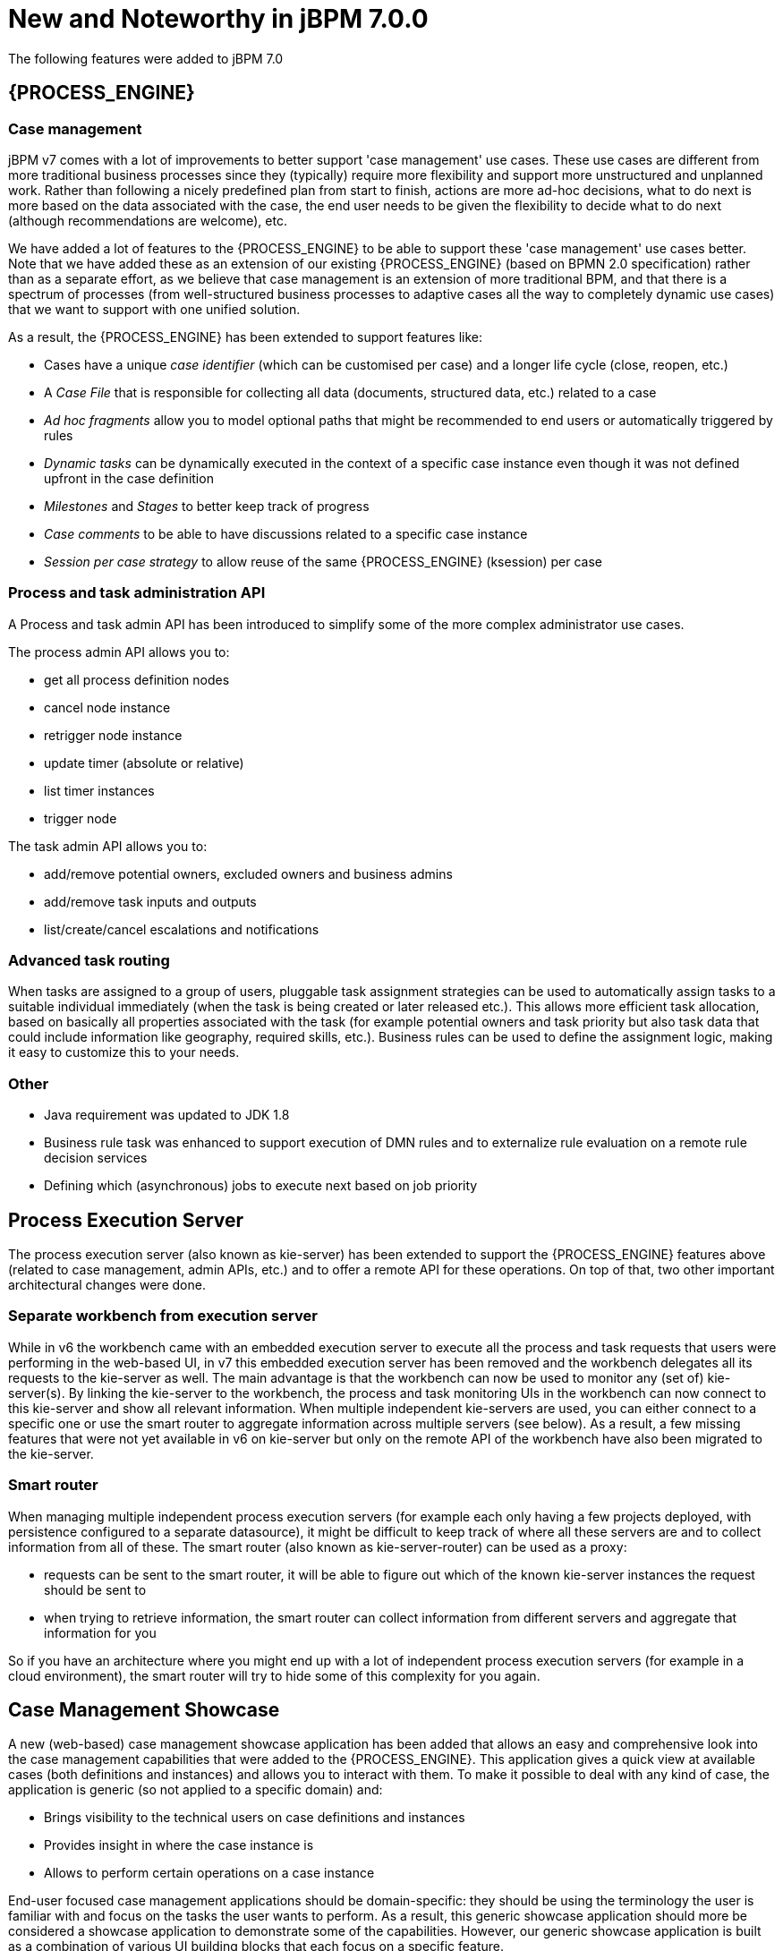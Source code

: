[[_jbpmreleasenotes700]]

= New and Noteworthy in jBPM 7.0.0

The following features were added to jBPM 7.0

== {PROCESS_ENGINE}

=== Case management

jBPM v7 comes with a lot of improvements to better support 'case management' use cases.  These use cases are different from more traditional business processes since they (typically) require more flexibility and support more unstructured and unplanned work.  Rather than following a nicely predefined plan from start to finish, actions are more ad-hoc decisions, what to do next is more based on the data associated with the case, the end user needs to be given the flexibility to decide what to do next (although recommendations are welcome), etc.

We have added a lot of features to the {PROCESS_ENGINE} to be able to support these 'case management' use cases better.  Note that we have added these as an extension of our existing {PROCESS_ENGINE} (based on BPMN 2.0 specification) rather than as a separate effort, as we believe that case management is an extension of more traditional BPM, and that there is a spectrum of processes (from well-structured business processes to adaptive cases all the way to completely dynamic use cases) that we want to support with one unified solution.

As a result, the {PROCESS_ENGINE} has been extended to support features like:

** Cases have a unique _case identifier_ (which can be customised per case) and a longer life cycle (close, reopen, etc.)
** A _Case File_ that is responsible for collecting all data (documents, structured data, etc.) related to a case
** _Ad hoc fragments_ allow you to model optional paths that might be recommended to end users or automatically triggered by rules
** _Dynamic tasks_ can be dynamically executed in the context of a specific case instance even though it was not defined upfront in the case definition
** _Milestones_ and _Stages_ to better keep track of progress
** _Case comments_ to be able to have discussions related to a specific case instance
** _Session per case strategy_ to allow reuse of the same {PROCESS_ENGINE} (ksession) per case

=== Process and task administration API

A Process and task admin API has been introduced to simplify some of the more complex administrator use cases.

The process admin API allows you to:

** get all process definition nodes
** cancel node instance
** retrigger node instance
** update timer (absolute or relative)
** list timer instances
** trigger node

The task admin API allows you to:

** add/remove potential owners, excluded owners and business admins
** add/remove task inputs and outputs
** list/create/cancel escalations and notifications

=== Advanced task routing

When tasks are assigned to a group of users, pluggable task assignment strategies can be used to automatically assign tasks to a suitable individual immediately (when the task is being created or later released etc.).  This allows more efficient task allocation, based on basically all properties associated with the task (for example potential owners and task priority but also task data that could include information like geography, required skills, etc.).  Business rules can be used to define the assignment logic, making it easy to customize this to your needs.

=== Other

** Java requirement was updated to JDK 1.8
** Business rule task was enhanced to support execution of DMN rules and to externalize rule evaluation on a remote rule decision services
** Defining which (asynchronous) jobs to execute next based on job priority

== Process Execution Server

The process execution server (also known as kie-server) has been extended to support the {PROCESS_ENGINE} features above (related to case management, admin APIs, etc.) and to offer a remote API for these operations.  On top of that, two other important architectural changes were done.

=== Separate workbench from execution server

While in v6 the workbench came with an embedded execution server to execute all the process and task requests that users were performing in the web-based UI, in v7 this embedded execution server has been removed and the workbench delegates all its requests to the kie-server as well.  The main advantage is that the workbench can now be used to monitor any (set of) kie-server(s).  By linking the kie-server to the workbench, the process and task monitoring UIs in the workbench can now connect to this kie-server and show all relevant information.  When multiple independent kie-servers are used, you can either connect to a specific one or use the smart router to aggregate information across multiple servers (see below).  As a result, a few missing features that were not yet available in v6 on kie-server but only on the remote API of the workbench have also been migrated to the kie-server.

=== Smart router

When managing multiple independent process execution servers (for example each only having a few projects deployed, with persistence configured to a separate datasource), it might be difficult to keep track of where all these servers are and to collect information from all of these.  The smart router (also known as kie-server-router) can be used as a proxy:

** requests can be sent to the smart router, it will be able to figure out which of the known kie-server instances the request should be sent to
** when trying to retrieve information, the smart router can collect information from different servers and aggregate that information for you

So if you have an architecture where you might end up with a lot of independent process execution servers (for example in a cloud environment), the smart router will try to hide some of this complexity for you again.

== Case Management Showcase

A new (web-based) case management showcase application has been added that allows an easy and comprehensive look into the case management capabilities that were added to the {PROCESS_ENGINE}. This application gives a quick view at available cases (both definitions and instances) and allows you to interact with them.  To make it possible to deal with any kind of case, the application is generic (so not applied to a specific domain) and:

** Brings visibility to the technical users on case definitions and instances
** Provides insight in where the case instance is
** Allows to perform certain operations on a case instance

End-user focused case management applications should be domain-specific: they should be using the terminology the user is familiar with and focus on the tasks the user wants to perform.  As a result, this generic showcase application should more be considered a showcase application to demonstrate some of the capabilities.  However, our generic showcase application is built as a combination of various UI building blocks that each focus on a specific feature.

In this version we can find the following _building blocks_:

* _Case List_.
Allows sort and filter the case list, perform general case operations and start new cases.

.Case List building block,list de cases that are accesible by the user
image::ReleaseNotes/CaseManagementCasesList.png[align="center"]

* _Case Details_.
* _Case Stages_.
* _Case Comments_.
* _Case Roles_.
* _Case Milestones_.
* _Case Overview_.
This building block, provides a generic, building block composition and exposes the general
case actions like 'Complete'.

.Case Overview brings a default building block composition
image::ReleaseNotes/CaseManagementCaseVisualization.png[align="center"]

This application can be used standalone or can be automatically provisioned by workbench and accessible from within the workbench UI.

.Case Management Showcase access from Workbench
image::ReleaseNotes/CaseManagementWorkbenchLink.png[align="center"]

IMPORTANT: The Case Management Showcase application launcher is only available from the workbench UI if the application
has been automatically provisioned or a url has been provided via org.jbpm.casemgmt.showcase.url system property.

== {CENTRAL}

Apart from the generic improvements to the workbench (listed below in a separate section), there are also some jBPM-specific enhancements in the workbench.

=== Case management in the workbench

To better support case management, following enhancements were added:

** When creating a new project, you can choose to create a case management project.  This will auto-configure some additional services for you that are typically used in the context of case management.
** Our web-based process designer has been extended with a few more properties and custom service tasks to support some of the new features related to case management.

=== Business Dashboards

The _Business Dashboards_ section in the top menu bar opens up a new perspective which can be used to
author brand new dashboards.

.Business Dashboards Perspective
image::ReleaseNotes/ContentManagementPerspective.png[align="center"]

From this very new perspective, aside from creating new content, it is also possible to change the layout of the top
menu bar by adding, removing or moving entries around. The menu entries are linked to existing perspectives and can
be modified, thus making extremely easy to create and publish new perspectives in the top menu bar.

Altogether, it provides a rich environment which allows for both changes in the application content and its menus. A
detailed introduction to the new solution can be found at the <<_sect_bam_businessdashboards,Business Dashboards>> section.

IMPORTANT: Notice, the former dashboard tooling was a separated web application. The new solution has been
completely rewritten from scratch and it is fully integrated in the workbench.

=== New columns available on process instances, tasks and jobs

The following columns have been added to the corresponding perspectives:

** Process instance list perspective: Last update and correlation key.
** Task list: Last update, correlation key (of the associated process instance ID), process instance description (of the associated process instance).
** Jobs perspective:  Name of the associated process (if any), ID of the associated process instance (if any), Description of the associated process instance (if any).

These columns are sometimes optional so some of them aren't displayed by default. In order to show them it's necessary to select them in the column picker of the corresponding table.

=== Process Designer (Preview)

We are working on a completely *new web-based process designer*, and this release introduces a early preview (where we only support a small subset of the full feature set).

The new jBPM process designer, also known as _Stunner_, is an open-source software that brings to users exciting representation and authoring capabilities for business process diagrams. It is completely focused on, built and designed for end users, providing an easy yet powerful and rich modelling experience.

The following image shows an example of a BPMN2 diagram authoring screen:

.Stunner - BPMN2 Diagram authoring screen
image::ReleaseNotes/StunnerAuthoringScreen.png[align="center"]

Our long-term experience along with the community and customers' feedback have allowed us to bring the most state-of-the-art modelling tool.

Built as an open-source library, it is intended for developers as well, providing useful customization and extensibility capabilities.

[IMPORTANT]
====
The following two process designers are included in the workbench: the already existing JBPM Designer and the Stunner, the new one. It is important to notice that the previously existing jBPM Designer is still being considered the full BPMN compliant process designer for production and regular use, meanwhile Stunner is available as a _preview feature_, supporting only a few BPMN elements. More amazing features are still on progress.
====

[NOTE]
====
image:ReleaseNotes/StunnerNewAssetPopup.png[align="right",float="right"] The new jBPM process designer (Stunner) can be only used when creating new BPMN diagrams from scratch, being associated with the _Business Process (Preview)_ resources.
====

Some of the key features currently available are:

- Visual authoring and representation capabilities for diagrams
- Runtime server and client side processing, validation, and constraint features
- Rich client multi-platform support
- Rich set of client features - complex shapes, toolboxes, poly-line support, animations, layout alignment and distribution, keyboard integration and much more
- Rich set of client components - viewer, editor and preview authoring modes, components palette, visual diagram structure , property editors, and toolbars
- Properties rendering and authoring capabilities by extensible an form mechanism
- Easy extensibility of data models, behaviors, validations, constraints, and shapes
- Additional serialization formats
- Native workbench integration
- Built-in support for HTML5 & canvas
- Built-in BPMN2 support


=== Form Modeler (Preview)

jBPM v7 includes a preview of the new Form Modeler. This new version comes with an improved _Look and Feel_ and improvements to simplify the form creation and rendering.

Some of the new features are:

** Form Layout based on Bootstrap Grid System
** _Drag & Drop_ Form Editor to simplify the form composition
** New widget library including TextBoxes, TextAreas, DatePickers, ListBoxes, Radios, Nested Forms
** Supports both simple Data Types (such as String, numbers, boolean) and Data Objects created using the Data Modeler
** Ability to easily generate forms for Data Objects and Business Processes. Improved way to modify field bindings over the previous jBPM Form Modeler
** Field validation based on http://beanvalidation.org/1.1/spec/[Bean Validation]

.New Form Editor (Preview)
image::ReleaseNotes/Forms-FormEditor.png[align="center"]

.New forms are fully integrated on the jBPM runtime
image::ReleaseNotes/Forms-jBPMIntegration.png[align="center"]
